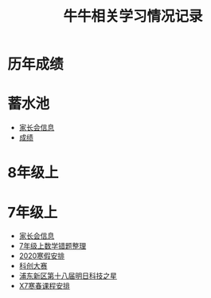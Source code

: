 #+TITLE: 牛牛相关学习情况记录
:PROPERTIES:
#+SEQ_TODO: TODO(t) INPROGRESS(p) | DONE(d) ABORT(a@/!)
#+TAGS:
#+STARTUP: logdrawer
#+STARTUP: showall
#+STARTUP: hidestars
#+STARTUP: indent
#+CATEGORY: 牛牛
:END:

* 历年成绩

* 蓄水池
- [[./蓄水池/家长会.org][家长会信息]]
- [[./蓄水池/成绩.org][成绩]]

* 8年级上

* 7年级上
- [[./grade-7-1/家长会.org][家长会信息]]
- [[./grade-7-1/数学错题.org][7年级上数学错题整理]]
- [[./grade-7-1/寒假安排.org][2020寒假安排]]
- [[./grade-7-1/禁赛-科创大赛.org][科创大赛]]
- [[./grade-7-1/竞赛-明日科技之星.org][浦东新区第十八届明日科技之星]]
- [[./external/X7/寒春课程安排.org][X7寒春课程安排]]
